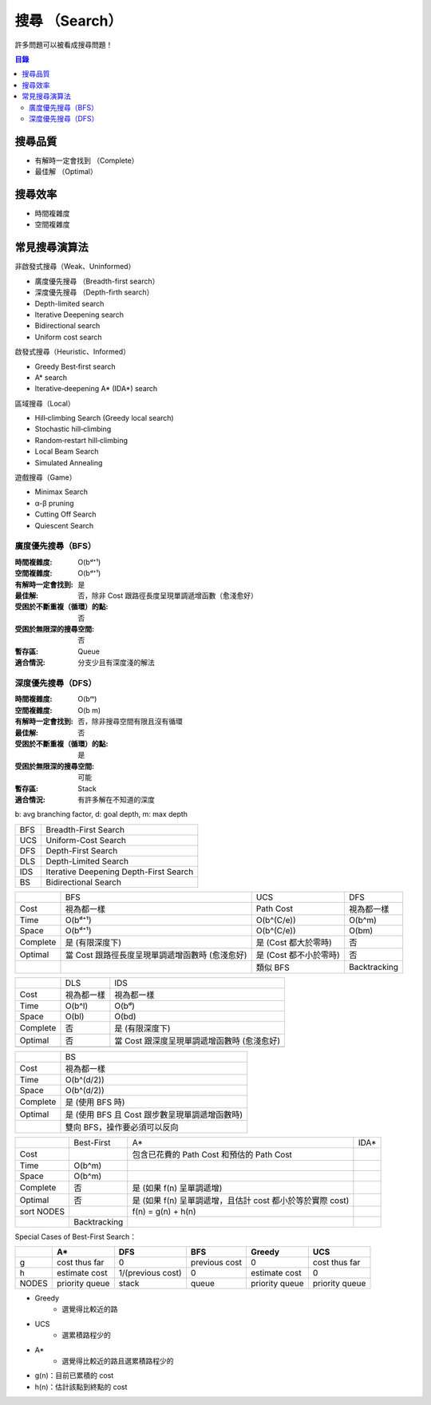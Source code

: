 ========================================
搜尋 （Search）
========================================

許多問題可以被看成搜尋問題！


.. contents:: 目錄


搜尋品質
========================================

* 有解時一定會找到 （Complete）
* 最佳解 （Optimal）


搜尋效率
========================================

* 時間複雜度
* 空間複雜度


常見搜尋演算法
========================================

非啟發式搜尋（Weak、Uninformed）

* 廣度優先搜尋 （Breadth-first search）
* 深度優先搜尋 （Depth-firth search）
* Depth-limited search
* Iterative Deepening search
* Bidirectional search
* Uniform cost search

啟發式搜尋（Heuristic、Informed）

* Greedy Best‐first search
* A* search
* Iterative‐deepening A* (IDA*) search

區域搜尋（Local）

* Hill‐climbing Search (Greedy local search)
* Stochastic hill‐climbing
* Random‐restart hill‐climbing
* Local Beam Search
* Simulated Annealing

遊戲搜尋（Game）

* Minimax Search
* α-β pruning
* Cutting Off Search
* Quiescent Search


廣度優先搜尋（BFS）
------------------------------

:時間複雜度: O(bᵈ⁺¹)
:空間複雜度: O(bᵈ⁺¹)
:有解時一定會找到: 是
:最佳解: 否，除非 Cost 跟路徑長度呈現單調遞增函數（愈淺愈好）
:受困於不斷重複（循環）的點: 否
:受困於無限深的搜尋空間: 否
:暫存區: Queue
:適合情況: 分支少且有深度淺的解法


深度優先搜尋（DFS）
------------------------------

:時間複雜度: O(bᵐ)
:空間複雜度: O(b m)
:有解時一定會找到: 否，除非搜尋空間有限且沒有循環
:最佳解: 否
:受困於不斷重複（循環）的點: 是
:受困於無限深的搜尋空間: 可能
:暫存區: Stack
:適合情況: 有許多解在不知道的深度




b: avg branching factor, d: goal depth, m: max depth

+-----+----------------------------------------+
| BFS | Breadth-First Search                   |
+-----+----------------------------------------+
| UCS | Uniform-Cost Search                    |
+-----+----------------------------------------+
| DFS | Depth-First Search                     |
+-----+----------------------------------------+
| DLS | Depth-Limited Search                   |
+-----+----------------------------------------+
| IDS | Iterative Deepening Depth-First Search |
+-----+----------------------------------------+
| BS  | Bidirectional Search                   |
+-----+----------------------------------------+

+----------+-------------------------------------------------+------------------------+--------------+
|          | BFS                                             | UCS                    | DFS          |
+----------+-------------------------------------------------+------------------------+--------------+
| Cost     | 視為都一樣                                      | Path Cost              | 視為都一樣   |
+----------+-------------------------------------------------+------------------------+--------------+
| Time     | O(bᵈ⁺¹)                                         | O(b^(C/e))             | O(b^m)       |
+----------+-------------------------------------------------+------------------------+--------------+
| Space    | O(bᵈ⁺¹)                                         | O(b^(C/e))             | O(bm)        |
+----------+-------------------------------------------------+------------------------+--------------+
| Complete | 是 (有限深度下)                                 | 是 (Cost 都大於零時)   | 否           |
+----------+-------------------------------------------------+------------------------+--------------+
| Optimal  | 當 Cost 跟路徑長度呈現單調遞增函數時 (愈淺愈好) | 是 (Cost 都不小於零時) | 否           |
+----------+-------------------------------------------------+------------------------+--------------+
|          |                                                 | 類似 BFS               | Backtracking |
+----------+-------------------------------------------------+------------------------+--------------+

+----------+------------+---------------------------------------------+
|          | DLS        | IDS                                         |
+----------+------------+---------------------------------------------+
| Cost     | 視為都一樣 | 視為都一樣                                  |
+----------+------------+---------------------------------------------+
| Time     | O(b^l)     | O(bᵈ)                                       |
+----------+------------+---------------------------------------------+
| Space    | O(bl)      | O(bd)                                       |
+----------+------------+---------------------------------------------+
| Complete | 否         | 是 (有限深度下)                             |
+----------+------------+---------------------------------------------+
| Optimal  | 否         | 當 Cost 跟深度呈現單調遞增函數時 (愈淺愈好) |
+----------+------------+---------------------------------------------+
|          |            |                                             |
+----------+------------+---------------------------------------------+

+----------+------------------------------------------------+
|          | BS                                             |
+----------+------------------------------------------------+
| Cost     | 視為都一樣                                     |
+----------+------------------------------------------------+
| Time     | O(b^(d/2))                                     |
+----------+------------------------------------------------+
| Space    | O(b^(d/2))                                     |
+----------+------------------------------------------------+
| Complete | 是 (使用 BFS 時)                               |
+----------+------------------------------------------------+
| Optimal  | 是 (使用 BFS 且 Cost 跟步數呈現單調遞增函數時) |
+----------+------------------------------------------------+
|          | 雙向 BFS，操作要必須可以反向                   |
+----------+------------------------------------------------+



+------------+--------------+---------------------------------------------------------------+------+
|            | Best-First   | A*                                                            | IDA* |
+------------+--------------+---------------------------------------------------------------+------+
| Cost       |              | 包含已花費的 Path Cost 和預估的 Path Cost                     |      |
+------------+--------------+---------------------------------------------------------------+------+
| Time       | O(b^m)       |                                                               |      |
+------------+--------------+---------------------------------------------------------------+------+
| Space      | O(b^m)       |                                                               |      |
+------------+--------------+---------------------------------------------------------------+------+
| Complete   | 否           | 是 (如果 f(n) 呈單調遞增)                                     |      |
+------------+--------------+---------------------------------------------------------------+------+
| Optimal    | 否           | 是 (如果 f(n) 呈單調遞增，且估計 cost 都小於等於實際 cost)    |      |
+------------+--------------+---------------------------------------------------------------+------+
| sort NODES |              | f(n) = g(n) + h(n)                                            |      |
+------------+--------------+---------------------------------------------------------------+------+
|            | Backtracking |                                                               |      |
+------------+--------------+---------------------------------------------------------------+------+

+------------+
|            | Greedy Best-First
+------------+
| Cost       |
+------------+
| Time       | O(b^m)
+------------+
| Space      | O(b^m)
+------------+
| Complete   | 否
+------------+
| Optimal    | 否
+------------+
| sort NODES | f(n) = h(n)
+------------+
|            |
+------------+

Special Cases of Best-First Search：

+-------+----------------+-------------------+---------------+----------------+----------------+
|       | A*             | DFS               | BFS           | Greedy         | UCS            |
+=======+================+===================+===============+================+================+
| g     | cost thus far  | 0                 | previous cost | 0              | cost thus far  |
+-------+----------------+-------------------+---------------+----------------+----------------+
| h     | estimate cost  | 1/(previous cost) | 0             | estimate cost  | 0              |
+-------+----------------+-------------------+---------------+----------------+----------------+
| NODES | priority queue | stack             | queue         | priority queue | priority queue |
+-------+----------------+-------------------+---------------+----------------+----------------+

* Greedy
    - 選覺得比較近的路
* UCS
    - 選累積路程少的
* A*
    - 選覺得比較近的路且選累積路程少的


* g(n)：目前已累積的 cost
* h(n)：估計該點到終點的 cost
